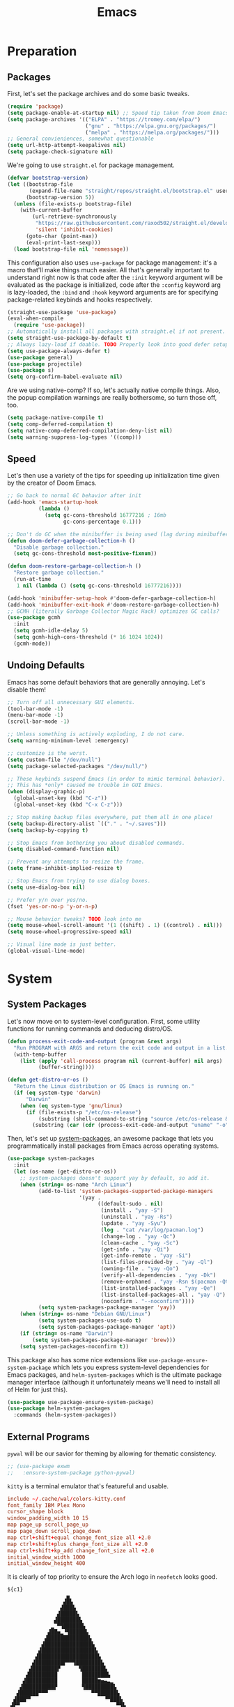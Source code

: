 
#+TITLE: Emacs
#+HTML_HEAD: <link rel="stylesheet" href="https://quantumish.github.io/admonition.css">
#+HTML_HEAD: <link rel="stylesheet" href="https://quantumish.github.io/org.css">
#+HTML_HEAD: <link rel="stylesheet" href="https://quantumish.github.io/org-htmlize.css">

* Preparation
** Packages
First, let's set the package archives and do some basic tweaks.
#+begin_src emacs-lisp :tangle "yes"
  (require 'package)
  (setq package-enable-at-startup nil) ;; Speed tip taken from Doom Emacs
  (setq package-archives '(("ELPA" . "https://tromey.com/elpa/")
                           ("gnu" . "https://elpa.gnu.org/packages/")
                           ("melpa" . "https://melpa.org/packages/")))
  ;; General convieniences, somewhat questionable
  (setq url-http-attempt-keepalives nil)
  (setq package-check-signature nil)
#+end_src

We're going to use ~straight.el~ for package management.

#+begin_src emacs-lisp :tangle "yes"
  (defvar bootstrap-version)
  (let ((bootstrap-file
         (expand-file-name "straight/repos/straight.el/bootstrap.el" user-emacs-directory))
        (bootstrap-version 5))
    (unless (file-exists-p bootstrap-file)
      (with-current-buffer
          (url-retrieve-synchronously
           "https://raw.githubusercontent.com/raxod502/straight.el/develop/install.el"
           'silent 'inhibit-cookies)
        (goto-char (point-max))
        (eval-print-last-sexp)))
    (load bootstrap-file nil 'nomessage))
#+end_src

This configuration also uses ~use-package~ for package management: it's a macro that'll make things much easier. All that's generally important to understand right now is that code after the ~:init~ keyword argument will be evaluated as the package is initialized, code after the ~:config~ keyword arg is lazy-loaded, the ~:bind~ and ~:hook~ keyword arguments are for specifying package-related keybinds and hooks respectively.

#+begin_src emacs-lisp :tangle "yes"
  (straight-use-package 'use-package)
  (eval-when-compile
    (require 'use-package))
  ;; Automatically install all packages with straight.el if not present.
  (setq straight-use-package-by-default t)
  ;; Always lazy-load if doable. TODO Properly look into good defer setup
  (setq use-package-always-defer t)
  (use-package general)
  (use-package projectile)
  (use-package s)
  (setq org-confirm-babel-evaluate nil)
#+end_src

Are we using native-comp? If so, let's actually native compile things. Also, the popup compilation warnings are really bothersome, so turn those off, too.
#+begin_src emacs-lisp :tangle (if (string-match-p (regexp-quote "NATIVE_COMP") system-configuration-features) "yes" "no")
  (setq package-native-compile t)
  (setq comp-deferred-compilation t)
  (setq native-comp-deferred-compilation-deny-list nil)
  (setq warning-suppress-log-types '((comp)))
#+end_src

** Speed
Let's then use a variety of the tips for speeding up initialization time given by the creator of Doom Emacs.
#+begin_src emacs-lisp :tangle "yes"
    ;; Go back to normal GC behavior after init
    (add-hook 'emacs-startup-hook
              (lambda ()
                (setq gc-cons-threshold 16777216 ; 16mb
                      gc-cons-percentage 0.1)))

    ;; Don't do GC when the minibuffer is being used (lag during minibuffer usage is frustrating)
    (defun doom-defer-garbage-collection-h ()
      "Disable garbage collection."
      (setq gc-cons-threshold most-positive-fixnum))

    (defun doom-restore-garbage-collection-h ()
      "Restore garbage collection."
      (run-at-time
       1 nil (lambda () (setq gc-cons-threshold 16777216))))

    (add-hook 'minibuffer-setup-hook #'doom-defer-garbage-collection-h)
    (add-hook 'minibuffer-exit-hook #'doom-restore-garbage-collection-h)
    ;; GCMH (literally Garbage Collector Magic Hack) optimizes GC calls?
    (use-package gcmh
      :init
      (setq gcmh-idle-delay 5)
      (setq gcmh-high-cons-threshold (* 16 1024 1024))
      (gcmh-mode))
#+end_src

** Undoing Defaults
Emacs has some default behaviors that are generally annoying. Let's disable them!

#+begin_src emacs-lisp :tangle "yes"
  ;; Turn off all unnecessary GUI elements.
  (tool-bar-mode -1)
  (menu-bar-mode -1)
  (scroll-bar-mode -1)

  ;; Unless something is actively exploding, I do not care.
  (setq warning-minimum-level :emergency)

  ;; customize is the worst.
  (setq custom-file "/dev/null")
  (setq package-selected-packages "/dev/null/")

  ;; These keybinds suspend Emacs (in order to mimic terminal behavior).
  ;; This has *only* caused me trouble in GUI Emacs.
  (when (display-graphic-p)
    (global-unset-key (kbd "C-z"))
    (global-unset-key (kbd "C-x C-z")))

  ;; Stop making backup files everywhere, put them all in one place!
  (setq backup-directory-alist `(("." . "~/.saves")))
  (setq backup-by-copying t)

  ;; Stop Emacs from bothering you about disabled commands.
  (setq disabled-command-function nil)

  ;; Prevent any attempts to resize the frame.
  (setq frame-inhibit-implied-resize t)

  ;; Stop Emacs from trying to use dialog boxes.
  (setq use-dialog-box nil)

  ;; Prefer y/n over yes/no.
  (fset 'yes-or-no-p 'y-or-n-p)

  ;; Mouse behavior tweaks? TODO look into me
  (setq mouse-wheel-scroll-amount '(1 ((shift) . 1) ((control) . nil)))
  (setq mouse-wheel-progressive-speed nil)

  ;; Visual line mode is just better.
  (global-visual-line-mode)
#+end_src

* System
** System Packages
Let's now move on to system-level configuration. First, some utility functions for running commands and deducing distro/OS.

#+begin_src emacs-lisp :tangle "yes"
  (defun process-exit-code-and-output (program &rest args)
    "Run PROGRAM with ARGS and return the exit code and output in a list."
    (with-temp-buffer
      (list (apply 'call-process program nil (current-buffer) nil args)
            (buffer-string))))

  (defun get-distro-or-os ()
    "Return the Linux distribution or OS Emacs is running on."
    (if (eq system-type 'darwin)
        "Darwin"
      (when (eq system-type 'gnu/linux)
        (if (file-exists-p "/etc/os-release")
            (substring (shell-command-to-string "source /etc/os-release && echo $NAME") 0 -1)
          (substring (car (cdr (process-exit-code-and-output "uname" "-o"))) 0 -1)))))
#+end_src

Then, let's set up [[https://gitlab.com/jabranham/system-packages][system-packages]], an awesome package that lets you programmatically install packages from Emacs across operating systems.

#+begin_src emacs-lisp :tangle "yes"
  (use-package system-packages
    :init
    (let (os-name (get-distro-or-os))
      ;; system-packages doesn't support yay by default, so add it.
      (when (string= os-name "Arch Linux")
            (add-to-list 'system-packages-supported-package-managers
                         '(yay .
                               ((default-sudo . nil)
                                (install . "yay -S")
                                (uninstall . "yay -Rs")
                                (update . "yay -Syu")
                                (log . "cat /var/log/pacman.log")
                                (change-log . "yay -Qc")
                                (clean-cache . "yay -Sc")
                                (get-info . "yay -Qi")
                                (get-info-remote . "yay -Si")
                                (list-files-provided-by . "yay -Ql")
                                (owning-file . "yay -Qo")
                                (verify-all-dependencies . "yay -Dk")
                                (remove-orphaned . "yay -Rsn $(pacman -Qtdq)")
                                (list-installed-packages . "yay -Qe")
                                (list-installed-packages-all . "yay -Q")
                                (noconfirm . "--noconfirm"))))
            (setq system-packages-package-manager 'yay))
      (when (string= os-name "Debian GNU/Linux")
            (setq system-packages-use-sudo t)
            (setq system-packages-package-manager 'apt))
      (if (string= os-name "Darwin")
          (setq system-packages-package-manager 'brew)))
      (setq system-packages-noconfirm t))
#+end_src

This package also has some nice extensions like ~use-package-ensure-system-package~ which lets you express system-level dependencies for Emacs packages, and ~helm-system-packages~ which is the ultimate package manager interface (although it unfortunately means we'll need to install all of Helm for just this).

#+begin_src emacs-lisp :tangle "yes"
  (use-package use-package-ensure-system-package)
  (use-package helm-system-packages
    :commands (helm-system-packages))
#+end_src

** External Programs
~pywal~ will be our savior for theming by allowing for thematic consistency.
#+begin_src emacs-lisp :tangle "yes"
  ;; (use-package exwm
  ;;   :ensure-system-package python-pywal)
#+end_src

~kitty~ is a terminal emulator that's featureful and usable.
#+begin_src conf :tangle (config-tangle "~/.config/kitty/kitty.conf")
  include ~/.cache/wal/colors-kitty.conf
  font_family IBM Plex Mono
  cursor_shape block
  window_padding_width 10 15
  map page_up scroll_page_up
  map page_down scroll_page_down
  map ctrl+shift+equal change_font_size all +2.0
  map ctrl+shift+plus change_font_size all +2.0
  map ctrl+shift+kp_add change_font_size all +2.0
  initial_window_width 1000
  initial_window_height 400
#+end_src

It is clearly of top priority to ensure the Arch logo in ~neofetch~ looks good.
#+begin_src text :tangle (config-tangle "~/.config/neofetch/arch.ascii" 'gnu/linux)
${c1}
                   ▄
                  ▟█▙
                 ▟███▙
                ▟█████▙
               ▟███████▙
              ▂▔▀▜██████▙
             ▟██▅▂▝▜█████▙
            ▟█████████████▙
           ▟███████████████▙
          ▟█████████████████▙
         ▟███████████████████▙
        ▟█████████▛▀▀▜████████▙
       ▟████████▛      ▜███████▙
      ▟█████████        ████████▙
     ▟██████████        █████▆▅▄▃▂
    ▟██████████▛        ▜█████████▙
   ▟██████▀▀▀              ▀▀██████▙
  ▟███▀▘                       ▝▀███▙
 ▟▛▀                               ▀▜▙

#+end_src

Firefox could be prettier.
#+begin_src emacs-lisp :tangle "yes"
  ;; (use-package exwm
  ;;   :ensure-system-package (firefox python-pywalfox))
#+end_src
#+begin_src css
  #TabsToolbar {visibility: collapse;}
  #statuspanel[type="overLink"] #statuspanel-label {
      display:none!important;
  }
#+end_src

** Desktop
It's time to load EXWM, the Emacs X Window Manager.

#+begin_src emacs-lisp :tangle (config-tangle nil 'gnu/linux)
  (use-package exwm
	:init
	(setq exwm-workspace-number 3)
	(setq exwm-input-global-keys
		  `(([?\s-r] . exwm-reset)
			([?\s-w] . exwm-workspace-switch)
			([?\s-&] . (lambda (command)
						 (interactive (list (read-shell-command "$ ")))
						 (start-process-shell-command command nil command)))))
	;; Set default simulation keys
	(setq exwm-input-simulation-keys
		  '(([?\C-b] . [left])
			([?\C-f] . [right])
			([?\C-p] . [up])
			([?\C-n] . [down])
			([?\C-a] . [home])
			([?\C-e] . [end])
			([?\M-v] . [prior])
			([?\C-v] . [next])
			([?\C-d] . [delete])            
			([?\C-k] . [S-end delete])))
	;; Allow windows to be moved across screens and interacted with normally.

	(setq exwm-layout-show-all-buffers t)
	(setq exwm-workspace-show-all-buffers t)
	(exwm-enable))
#+end_src

Setting up multi-monitor support is a bit of a hack in my configuration since my input devices tend to mysteriously swap around. You'll notice I'm using ~use-package~ for the same package twice in a row here, but fear not, it merely executes them sequentially and it means I can intersperse long-winded package configuration with text without fear of accidentally breaking something one day.

#+begin_src emacs-lisp :tangle (config-tangle nil 'gnu/linux)
  (use-package exwm
    :init
    (defvar left-screen "DP-5")
    (defvar middle-screen "HDMI-0")
    (defvar right-screen "DP-1")
    (require 'exwm-randr)
    (setq exwm-randr-workspace-output-plist `(0 ,middle-screen 1 ,left-screen 2 ,right-screen))
    (exwm-randr-enable)) 

  ;; (use-package ivy
  ;;   :config
  ;;   (call-process-shell-command (concat "xrandr --output" left-screen " --left-of " middle-screen) 0)
  ;;   (call-process-shell-command (concat "xrandr --output" left-screen " --left-of " middle-screen) 0)
  ;;   (call-process-shell-command (concat "xrandr --output" right-screen " --right-of " middle-screen) 0)
    (call-process-shell-command "feh --bg-fill ~/.config/wallpapers/firewatch-galaxy.jpg" nil 0)
  ;;   (start-process-shell-command "polybar-update" nil
  ;; 			       (concat "sed s/<MONITOR>/"
  ;; 				       middle-screen
  ;; 				       "/g -i ~/.config/polybar/config.ini.bak > ~/.config/polybar/config.ini"))
  ;;   (call-process-shell-command "bash ~/.config/polybar/launch.sh --docky" nil 0))

    (use-package exwm-outer-gaps
      :straight (exmw-outer-gaps :type git :host github :repo "lucasgruss/exwm-outer-gaps")
      :hook (exwm-init
 . (lambda () (exwm-outer-gaps-mode))))	      	      
#+end_src

#+RESULTS:
| (lambda nil (exwm-outer-gaps-mode)) | exwm-randr--init |

Next, if we're on Linux, let's do everything we need to do at startup.

~xmodmap~ lets you modify the keys, so let's make things a lot nicer for Emacs.
#+begin_src text :tangle (config-tangle "~/.config/X/Xmodmap" 'gnu/linux)
  clear      lock
  clear   control
  clear      mod1
  clear      mod2
  clear      mod3
  clear      mod4
  clear      mod5
  keycode      37 = Hyper_L
  keycode      66 = Control_L
  keycode       9 = Escape
  keycode  0xffca = Escape
  add     control = Control_L Control_R
  add        mod1 = Alt_L Alt_R Meta_L
  add        mod2 = Num_Lock
  add        mod3 = Hyper_L
  add        mod4 = Super_L Super_R
  add        mod5 = Mode_switch ISO_Level3_Shift
#+end_src

~xbindkeys~ allows for customizing system-wide keybinds which can be useful when you're in a pickle. Most of this is legacy config from back before I started using EXWM.
#+begin_src sh :tangle (config-tangle "~/.xbindkeysrc" 'gnu/linux)
  # -*- shell-script -*-
  # TODO Phase me out!

  # Increase volume
  "pamixer -i 5"
  XF86AudioRaiseVolume

  # Decrease volume
  "pamixer -d 5"
  XF86AudioLowerVolume

  "pamixer -t"
  XF86AudioMute

  "bash ~/.config/rofi/applets/menu/screenshot.sh"
  Print

  "bash ~/.config/rofi/applets/menu/powermenu.sh"
  Pause

  "bash ~/.config/rofi/applets/menu/apps.sh"
  Scroll_Lock

  "bash ~/.config/rofi/launchers/type-4/launcher.sh"
  alt + p

  "betterlockscreen -l blur"
  alt + shift + l

  "bash ~/.config/rofi/launchers/ribbon/launcher.sh"
  alt + shift + p

  "sh ~/.config/focus.sh"
  alt + shift + f

  "python ~/.config/modeset.py 'normal'"
  m:0x20 + c:37 + F1

  "rofi -show calc -modi calc -no-show-match -no-sort"
  XF86Calculator
#+end_src

~xcape~ allows for "dual-function" keys that can act as one key when held down, and another when tapped. It's niche but useful. We'll remap tapping left-shift and right-shift to left and right parentheses respectively, as well as remap tapping caps-lock to escape.
#+begin_src sh :tangle (config-tangle "~/.config/X/xcape.sh" 'gnu/linux)
xcape -e "Control_L=Escape"
xcape -e "Shift_R=parenright"
xcape -e "Shift_L=parenleft"
#+end_src

~dunst~ is a great notification server.
#+begin_src conf :tangle (config-tangle "~/.config/dunst/dunstrc" 'gnu/linux)
  [global]
  monitor = 0
  follow = keyboard
  geometry = "320x20-36+36"
  indicate_hidden = yes
  shrink = yes
  transparency = 0
  notification_height = 0
  separator_height = 0
  padding = 8
  horizontal_padding = 8
  frame_width = 2
  frame_color = "#000000"
  separator_color = frame
  sort = yes
  idle_threshold = 120
  font = IBM Plex Mono 10
  line_height = 0
  markup = full
  format = "<b>%s</b>\n<i>%b</i>"
  alignment = left
  show_age_threshold = 60
  word_wrap = yes
  ellipsize = middle
  ignore_newline = no
  stack_duplicates = true
  hide_duplicate_count = false
  show_indicators = false
  icon_position = left
  max_icon_size = 32
  icon_path = /usr/share/icons/candy-icons/apps/scalable:/usr/share/icons/candy-icons/devices/scalable/
  sticky_history = yes
  history_length = 20
  dmenu = /usr/bin/dmenu -p dunst:
  browser = /usr/bin/firefox -new-tab
  always_run_script = true
  title = Dunst
  class = Dunst
  startup_notification = false
  verbosity = mesg
  corner_radius = 0
  force_xinerama = false
  mouse_left_click = close_current
  mouse_middle_click = do_action
  mouse_right_click = close_all

  [experimental]
  per_monitor_dpi = false

  [shortcuts]
  close = ctrl+space
  close_all = ctrl+shift+space
  history = ctrl+grave
  context = ctrl+shift+grave

  [urgency_low]
  foreground = "#ffd5cd"
  background = "#121212"
  frame_color = "#a2c5de"
  timeout = 10
  icon = ~/.config/dunst/images/notification.png

  [urgency_normal]
  background = "#121212"
  foreground = "#ffd5cd"
  frame_color = "#a2c5de"
  timeout = 10
  icon = ~/.config/dunst/images/notification.png

  [urgency_critical]
  background = "#121212"
  foreground = "#ffd5cd"
  frame_color = "#a2c5de"
  timeout = 0
  icon = ~/.config/dunst/images/alert.png
#+end_src

Let's define a quick script to reload it based on pywal, too.
#+begin_src sh :tangle (config-tangle "~/.config/dunst/reload_dunst.sh" 'gnu/linux)
  . "${HOME}/.cache/wal/colors.sh"

  pkill dunst
  dunst \
        -frame_width 2 \
            -lb "${color0}" \
            -nb "${color0}" \
            -cb "${color0}" \
            -lf "${color7}" \
            -bf "${color7}" \
            -cf "${color7}" \
            -nf "${color7}" \
        -frame_color "${color2}" &
#+end_src

~picom~ is a nice compositor, and will allow us to have effects like rounded corners and transparency if we want them. Dual kawase blur looks very nice, so let's use it.
#+begin_src conf :tangle (config-tangle "~/.config/picom.conf" 'gnu/linux)
backend = "glx";
blur: {
      method = "dual_kawase";
      strength = 10;
      background = false;
      background-frame = false;
      background-fixed = false;
}
#+end_src

Finally, we actually run the startup.
#+begin_src emacs-lisp :tangle (config-tangle nil 'gnu/linux)
  (use-package exwm
    ; :ensure-system-package (xbindkeys xcape dunst flameshot unclutter polybar feh picom)
    :init
    ;; Rebind keys
    (call-process-shell-command "xmodmap ~/.config/X/Xmodmap" nil 0)
    (call-process-shell-command "xbindkeys" nil 0)
    (call-process-shell-command "sh ~/.config/X/xcape.sh" nil 0)
    ;; Notifications w/ dunst
    (call-process-shell-command "dunst &" nil 0)
    (call-process-shell-command "sh ~/.config/dunst/reload_dunst.sh" nil 0)
    ;; Make mouse vanish when not used
    (call-process-shell-command "unclutter &" nil 0)
    ;; The best screenshot utility!
    (call-process-shell-command "flameshot &" nil 0)
    ;; Compositor
    (call-process-shell-command "picom &" nil 0))
#+end_src

Let's make moving across monitors and workspaces a little easier.
#+begin_src emacs-lisp :tangle (config-tangle nil 'gnu/linux)
  (defun exwm-workspace-next ()
    (interactive)
    (if (< exwm-workspace-current-index (- exwm-workspace-number 1))
        (exwm-workspace-switch (+ exwm-workspace-current-index 1))))

  (defun exwm-workspace-prev ()
    (interactive)
    (if (> exwm-workspace-current-index 0)
        (exwm-workspace-switch (- exwm-workspace-current-index 1))))

  (general-define-key
   "M-h" 'exwm-workspace-next
   "M-l" 'exwm-workspace-prev)

  ;; Make mouse follow focus
  (use-package exwm-mff
    :init (exwm-mff-mode))

  (use-package exwmsw
    :straight (exwmsw :type git :host github :repo "Lemonbreezes/exwmsw"
                      :fork (:host github :repo "richardfeynmanrocks/exwmsw"))
    :init
    (setq exwmsw-active-workspace-plist `(,middle-screen 0 ,right-screen 0 ,left-screen 0))
    (setq exwmsw-the-right-screen right-screen)
    (setq exwmsw-the-center-screen middle-screen)
    (setq exwmsw-the-left-screen left-screen)
    :general
    (override-global-map
              "C-M-j" #'exwmsw-cycle-screens
              "C-M-k" #'exwmsw-cycle-screens-backward)
    (exwm-mode-map ;; HACK
      "C-M-j" #'exwmsw-cycle-screens
      "C-M-k" #'exwmsw-cycle-screens-backward))
 
 #+end_src

Then, make it so EXWM buffer names contain part of the the window title based off [[https://www.reddit.com/r/emacs/comments/mb8u1m/weekly_tipstricketc_thread/gs55kqw?utm_source=share&utm_medium=web2x&context=3][this great tip]] from [[https://www.reddit.com/r/emacs][r/emacs]].
#+begin_src emacs-lisp :tangle "yes"
  (use-package exwm
    :init

    (defun b3n-exwm-set-buffer-name ()
      (if (and exwm-title (string-match "\\`http[^ ]+" exwm-title))
          (let ((url (match-string 0 exwm-title)))
            (setq-local buffer-file-name url)
            (setq-local exwm-title (replace-regexp-in-string
                                    (concat (regexp-quote url) " - ")
                                    ""
                                    exwm-title))))
      (setq-local exwm-title
                  (concat
                   exwm-class-name
                   "<"
                   (if (<= (length exwm-title) 50)
                       exwm-title
                     (concat (substring exwm-title 0 50) "…"))
                   ">"))

      (exwm-workspace-rename-buffer exwm-title))

    (add-hook 'exwm-update-class-hook 'b3n-exwm-set-buffer-name)
    (add-hook 'exwm-update-title-hook 'b3n-exwm-set-buffer-name))
#+end_src

* Interface
** Theming
  #+begin_src emacs-lisp :tangle "yes"
	;; TODO: Set up treemacs.

	(set-face-attribute 'default nil :family "ProggyVector")
	(set-face-attribute 'font-lock-comment-face nil :italic t)

	(use-package hide-mode-line)

	(use-package doom-themes
	  :init
	  ;; Global settings (defaults)
	  (setq doom-themes-enable-bold t    ; if nil, bold is universally disabled
			doom-themes-enable-italic t) ; if nil, italics is universally disabled

	  (doom-themes-visual-bell-config)

	  ;(setq doom-themes-treemacs-theme "doom-colors") ; use the colorful treemacs theme
	  ;(doom-themes-treemacs-config)
	  (doom-themes-org-config))

	(use-package ewal)
	(use-package ewal-doom-themes
	  :init
	  (load-theme 'ewal-doom-one t))

	(use-package doom-modeline
	  :init
	  (setq doom-modeline-height 40)
	  (setq doom-modeline-buffer-encoding nil)
	  (doom-modeline-mode))

	;; TODO: Contextual solairex
	(use-package solaire-mode
	  :hook
	  (prog-mode . solaire-mode))

	(fringe-mode 0)

	(use-package centaur-tabs
	  :init
	  (setq centaur-tabs-height 16)
	  (setq centaur-tabs-style "bar")
	  (setq centaur-tabs-set-icons t)
	  (setq centaur-tabs-icon-scale-factor 0.7)
	  (setq centaur-tabs-set-bar 'left)
	  (setq x-underline-at-descent-line t)
	  (defun contextual-tabs ()
			(interactive)
			(if (and (centaur-tabs-mode-on-p) (eq (derived-mode-p 'prog-mode) nil))
					(centaur-tabs-local-mode)))
	  (defun centaur-tabs-hide-tab (x)
			(let ((name (format "%s" x)))
			  (or
			   (window-dedicated-p (selected-window))
			   (string-match-p (regexp-quote "<") name)
			   (string-prefix-p "*lsp" name)
			   (string-prefix-p "*Compile-Log*" name)
			   (string-prefix-p "*company" name)
			   (string-prefix-p "*compilation" name)
			   (string-prefix-p "*Help" name)
			   (string-prefix-p "*straight" name)
			   (string-prefix-p "*Flycheck" name)
			   (string-prefix-p "*tramp" name)
			   (string-prefix-p "*help" name)
			   (and (string-prefix-p "magit" name)
							(not (file-name-extension name)))
			   )))
	  (defun centaur-tabs-hide-tab-cached (x) (centaur-tabs-hide-tab x))
	  (centaur-tabs-mode)
	  :hook
	  (after-change-major-mode . contextual-tabs)
	  :bind
	  ("H-l" . 'centaur-tabs-forward-tab)
	  ("H-h" . 'centaur-tabs-backward-tab))

	(use-package treemacs
	  :after doom-themes
	  :init
	  (doom-themes-treemacs-config)
	  (setq doom-themes-treemacs-theme "doom-colors")
	  (setq treemacs-width 30)
	  (treemacs-project-follow-mode)
	  :bind
	  ("C-c t" . treemacs)
	  :hook
	  (treemacs-mode .
					 (lambda ()
							 (setq header-line-format " ")
							 (face-remap-add-relative 'header-line '(:height 20 :background "#0e121a"))
							 )
					 ))

	(use-package treemacs-projectile)

	(use-package treemacs-all-the-icons
	  :after treemacs
	  :init
	  (treemacs-load-theme "all-the-icons"))

	(use-package olivetti
	  :config
	  (setq-default olivetti-body-width 180)
	  :hook ((prog-mode . olivetti-mode)
			 (prog-mode .
						(lambda ()
						  (setq header-line-format " ")
						  (face-remap-add-relative 'header-line '(:height 100 :background "#0b0f16"))
						  ))
			 ))
  #+end_src
*** Translucent
Transparency can look nice - sometimes. Polybar clashes with transparency, so disable it while we're using it.
#+begin_src emacs-lisp :tangle "yes"
  ;; FIXME hacky and broken
  (define-minor-mode translucent-mode
    "Make the current frame slightly transparent and don't use polybar."
    nil
    :global t
    (if translucent-mode
        (set-frame-parameter (selected-frame) 'alpha '(100))
      (set-frame-parameter (selected-frame) 'alpha '(90))))
#+end_src

** Dashboard
#+begin_src emacs-lisp :tangle "yes"

  (use-package dashboard
    :straight (emacs-dashboard :type git :host github :repo "emacs-dashboard/emacs-dashboard"
                      :fork (:host github :repo "richardfeynmanrocks/emacs-dashboard"))
    :init
    (setq dashboard-center-content t)
    (setq dashboard-set-heading-icons t)
    (setq dashboard-projects-backend 'projectile)
    (setq dashboard-footer-messages '("The One True Editor!"
                                      "Protocol 3: Protect the Pilot"
                                      "All systems nominal."
                                      "Democracy... is non negotiable."
                                      "It's my way or... hell, it's my way!"
                                      "Make life rue the day it though it could give Richard Stallman lemons!"
                                      "Vi-Vi-Vi, the editor of the beast."
                                      "Happy hacking!"
                                      "While any text editor can save your files, only Emacs can save your soul."
                                      "There's an Emacs package for that."
                                      "Rip and tear, until it is done!"
                                      "It's time to kick ass and chew bubblegum... and I'm all outta gum."
                                      "Eight Megabytes And Constantly Swapping"
                                      "Escape Meta Alt Control Super"
                                      "M-x butterfly"
                                      "The thermonuclear word processor."
                                      "The best OS!"
                                      ""))
    (setq dashboard-items '((recents  . 3)
                            (projects . 3)
                            (agenda . 5)))

    (setq dashboard-startup-banner "~/.config/wallpapers/firewatch-galaxy.png")
    (setq dashboard-image-banner-max-height 250)
    (setq dashboard-image-banner-max-width 500)


    (setq dashboard-set-init-info nil)
    (setq dashboard-set-navigator t)
    ;; Format: "(icon title help action face prefix suffix)"
    (setq dashboard-navigator-buttons
          `(;; line1
            ((,(all-the-icons-faicon "github" :height 1 :v-adjust 0.0)
              "Github"
              "Browse repo"
              (lambda (&rest _) (browse-url "https://github.com/quantumish/.emacs.d")))
             (,(all-the-icons-faicon "reddit-alien" :height 1 :v-adjust 0.0)
              "r/emacs"
              "Waste time"
              (lambda (&rest _) (browse-url "https://reddit.com/r/emacs"))))))
    (setq dashboard-page-separator "\n\n")
    (dashboard-setup-startup-hook)
    :hook
    (dashboard-mode . hide-mode-line-mode)
    (dashboard-mode . turn-off-solaire-mode))
#+end_src

** Minibuffer Completion
Next, let's improve interactions with Emacs: things like finding files, running commands, switching buffers, etc... by using ~ivy~, a light(ish) minibuffer completion system. Ivy is one of the more popular packages for this, meaning that there's quite a bit of integration with other packages. Notably, ~counsel~ extends its functionality and ~swiper~ provides a nicer interface to interactive search.

On top of this, ~prescient~ allows for completions to be even more useful by basing them off of history and sorting them better. Finally, we can add some icons and extra text to make it all prettier.

#+begin_src emacs-lisp :tangle (if (eq quanta-completion 'vertico) "yes" "no")
  (org-babel-tangle-file "~/.emacs.d/completion.org")
  (org-babel-load-file "~/.emacs.d/completion.org")
#+end_src

#+begin_src emacs-lisp :tangle (if (eq quanta-completion 'ivy) "yes" "no")
  (use-package prescient
	:init (setq prescient-persist-mode t))

  (use-package ivy
	:init
	(use-package counsel :config (counsel-mode 1))  
	(use-package swiper :defer t)
	(ivy-mode 1)
	(setq counsel-search-engine 'google)
	:bind
	(("C-s"     . swiper-isearch)
	 ("M-x"     . counsel-M-x)
	 ("C-x C-f" . counsel-find-file)
	 ("C-x C-l" . counsel-load-theme)
	 ("C-h C-f" . counsel-faces)
	 ("M-s g"   . counsel-search)
	 ("M-g o"   . counsel-outline)
	 ("M-g h"   . counsel-org-goto-all)
	 ("M-g i"   . counsel-imenu)
	 ("M-g a"   . counsel-linux-app)))

  (use-package counsel-projectile
	:bind
	(("M-g p"   . counsel-projectile-switch-project))) 

  (use-package ivy-rich
	:after ivy
	:init (ivy-rich-mode))

  (use-package all-the-icons)

  (use-package all-the-icons-ivy-rich
	:after ivy-rich counsel
	:init (all-the-icons-ivy-rich-mode))

  (use-package ivy-prescient
	:after ivy prescient
	:init (ivy-prescient-mode))

  (use-package marginalia
	:config (marginalia-mode))
#+end_src

#+RESULTS:
: t

** Help
In order to make some parts of exploring Emacs slightly nicer, let's install ~helpful~ which overhauls the Help interface, and ~which-key~ which helps you discover keybinds.

#+begin_src emacs-lisp :tangle "yes"
  (use-package helpful
    :init
    ;; Advise describe-style functions so that Helpful appears no matter what
    (advice-add 'describe-function :override #'helpful-function)
    (advice-add 'describe-variable :override #'helpful-variable)
    (advice-add 'describe-command :override #'helpful-callable)
    (advice-add 'describe-key :override #'helpful-key)
    (advice-add 'describe-symbol :override #'helpful-symbol)
    :config
    ;; Baseline keybindings, not very opinionated
    (global-set-key (kbd "C-h f") #'counsel-describe-function)
    (global-set-key (kbd "C-h v") #'counsel-describe-variable)
    (global-set-key (kbd "C-h k") #'helpful-key)
    (global-set-key (kbd "C-c C-d") #'helpful-at-point)
    (global-set-key (kbd "C-h F") #'helpful-function)
    (global-set-key (kbd "C-h C") #'helpful-command)

    ;; Counsel integration
    (setq counsel-describe-function-function #'helpful-callable)
    (setq counsel-describe-variable-function #'helpful-variable))

  (use-package which-key
    :init (which-key-mode))
#+end_src

* Movement
  #+begin_src emacs-lisp :tangle "yes"
    (use-package zygospore)

    (defun opposite-other-window ()
      "Cycle buffers in the opposite direction."
      (interactive)
      (other-window -1))

    (defun opposite-other-frame ()
      "Cycle frames in the opposite direction."
      (interactive)
      (other-frame -1))

    (general-define-key
     :keymaps '(exwm-mode-map override-global-map)
     "M-k" 'other-window
     "M-j" 'opposite-other-window
     "C-M-j" 'opposite-other-frame
     "C-M-k" 'other-frame
     "M-m" 'zygospore-toggle-delete-other-windows)

    (use-package drag-stuff
      :init
      (general-def
        "M-<up>" 'drag-stuff-up
        "M-<down>" 'drag-stuff-down))
  #+end_src

** Hydra
#+begin_src emacs-lisp :tangle "yes"
(use-package hydra
  :init
  (global-unset-key (kbd "C-x h"))
  (general-def
    "C-x h l" 'hydra-launcher/body
    "C-x h a" 'hydra-org-agenda/body
    "C-x h f" 'hydra-go-to-file/body))

(use-package pretty-hydra)
(use-package s)
(use-package major-mode-hydra
  :after hydra
  :preface
  (defun with-alltheicon (icon str &optional height v-adjust face)
    "Display an icon from all-the-icon."
    (s-concat (all-the-icons-alltheicon icon :v-adjust (or v-adjust 0) :height (or height 1) :face face) " " str))

  (defun with-faicon (icon str &optional height v-adjust face)
    "Display an icon from Font Awesome icon."
    (s-concat (all-the-icons-faicon icon ':v-adjust (or v-adjust 0) :height (or height 1) :face face) " " str))

  (defun with-fileicon (icon str &optional height v-adjust face)
    "Display an icon from the Atom File Icons package."
    (s-concat (all-the-icons-fileicon icon :v-adjust (or v-adjust 0) :height (or height 1) :face face) " " str))

  (defun with-octicon (icon str &optional height v-adjust face)
    "Display an icon from the GitHub Octicons."
    (s-concat (all-the-icons-octicon icon :v-adjust (or v-adjust 0) :height (or height 1) :face face) " " str)))

(pretty-hydra-define hydra-flycheck
  (:hint nil :color teal :quit-key "q" :title (with-faicon "plane" "Flycheck" 1 -0.05))
  ("Checker"
   (("?" flycheck-describe-checker "describe")
    ("d" flycheck-disable-checker "disable")
    ("m" flycheck-mode "mode")
    ("s" flycheck-select-checker "select"))
   "Errors"
   (("<" flycheck-previous-error "previous" :color pink)
    (">" flycheck-next-error "next" :color pink)
    ("f" flycheck-buffer "check")
    ("l" flycheck-list-errors "list"))
   "Other"
   (("M" flycheck-manual "manual")
    ("v" flycheck-verify-setup "verify setup"))))

(pretty-hydra-define hydra-go-to-file
  (:hint nil :color teal :quit-key "q" :title (with-faicon "arrow-right" "Go To" 1 -0.05))
  ("Org"
   (("oi" (find-file "~/sync/org/inbox.org") "inbox")
    ("oc" (find-file "~/sync/org/completed.org") "completed")
    ("op" (find-file "~/sync/ideas.org") "ideas"))
   "Config"
   (("cc" (find-file "~/.emacs.d/config.org") "config.org")
    ("ci" (find-file "~/.emacs.d/init.el") "init.el" ))
   "Notes"
   (("ni" (find-file "~/sync/notes/index.org") "Main Index"))
   ))


(pretty-hydra-define hydra-org-agenda
  (:hint nil :color teal :quit-key "q" :title (with-faicon "list-ol" "Agenda" 1 -0.05))
  ("Standard"
   (("w" (org-agenda)))))


(pretty-hydra-define hydra-launcher
  (:hint nil :color teal :quit-key "q" :title (with-faicon "rocket" "Launch" 1 -0.05))
  ("Shell-likes"
   (("v" vterm "Vterm")
    ("e" eshell "Eshell")
    ("l" ielm "IELM")
    ("k" (call-process-shell-command "open -a Kitty" nil 0) "Kitty"))
   "Messaging"
   (("i" erc "ERC")
    ("d" (call-process-shell-command "open -a Discord" nil 0) "Discord")
    ("t" (call-process-shell-command "open -a Telegram" nil 0) "Telegram"))
   "Misc"
   (("f" (call-process-shell-command "open -a Firefox" nil 0) "Firefox")
    ("s" (call-process-shell-command "open -a Spotify" nil 0) "Spotify")
    ("m" (call-process-shell-command "open -a Spark" nil 0) "Spark"))
   ))
#+end_src

#+RESULTS:
: hydra-launcher/body

** Perspectives
* TODO Org
First, let's set up the basics.
#+begin_src emacs-lisp :tangle "yes"
  ;; (use-package org
  ;;   :init
  ;;   (setq org-todo-keywords '((sequence "TODO(t)" "WAIT(w)" "|" "DONE(d)" "NOPE(n)")))
  ;;   (setq org-modules (append org-modules '(org-habit org-id)))  )
#+end_src

** Aesthetics
Let's add aesthetics for normal prose-style Org usage.
#+begin_src emacs-lisp :tangle "yes"
  ;; (use-package org
  ;;   :config
  ;;   (setq org-fontify-quote-and-verse-blocks t)
  ;;   (setq org-fontify-emphasized-text t)
  ;;   (setq org-hide-emphasis-markers t)
  ;;   (setq org-ellipsis " ")
  ;;   (setq org-hide-leading-stars t)
  ;;   (set-face-attribute 'org-document-title nil
  ;;                       :height 2.0
  ;;                       :weight 'bold)
  ;;   :hook (org-mode . org-indent-mode))
#+end_src

There are a variety of useful packages that make Org look nicer:
#+begin_src emacs-lisp :tangle "yes"
  (setq org-latex-create-formula-image-program 'dvisvgm)
  ;; Smart mixing of variable pitch and monospace
  ;; This is preferred over `mixed-pitch` because of small details
  (use-package org-variable-pitch
    :init (org-variable-pitch-setup))

  ;; Better headline icons
  (use-package org-superstar
    :config
    (setq org-superstar-headline-bullets-list '("◉" "○" "◈" "◎"))
    :hook (org-mode . org-superstar-mode))

  ;; Auto-toggle emphasis
  (use-package org-appear
    :straight (:host github :repo "awth13/org-appear")
    :hook (org-mode . org-appear-mode))

  ;; Auto-toggle LaTeX rendering
  (use-package org-fragtog
    :hook (org-mode . org-fragtog-mode))

  ;; Natural bulleted lists
  (use-package org-autolist
    :hook (org-mode . org-autolist-mode))

  ;; Centering w/ Olivetti
  (use-package olivetti
    :hook (org-mode . (lambda () (interactive) (olivetti-mode) (olivetti-set-width 100))))
#+end_src

*** Icons
 #+begin_src emacs-lisp :tangle "yes"
   ;; (use-package org
   ;;   :config
   ;;   (defun magic-icon-fix ()
   ;;     (let ((fontset (face-attribute 'default :fontset)))
   ;;       (set-fontset-font fontset '(?\xf000 . ?\xf2ff) "FontAwesome" nil 'append)))
   ;;   :hook
   ;;   (org-mode . (lambda () (interactive)
   ;;                 (setq prettify-symbols-alist '(("[#A]" . "")
   ;;                                                ("[#B]" . "")
   ;;                                                ("[#C]" . "")
   ;;                                                ("[ ]" . "")
   ;;                                                ("[X]" . "")
   ;;                                                ("[-]" . "")
   ;;                                                ("#+begin_src" . "")
   ;;                                                ("#+end_src" . "―")
   ;;                                                ("#+begin_collapsible" . "")
   ;;                                                ("#+end_collapsible" . "―")
   ;;                                                ("#+begin_aside" . "")
   ;;                                                ("#+end_aside" . "―")
   ;;                                                ("#+begin_quote" . "")
   ;;                                                ("#+end_quote" . "―")
   ;;                                                ("#+begin_defn" .  "")
   ;;                                                ("#+end_defn" . "―")
   ;;                                                ("#+begin_questionable" .  "")
   ;;                                                ("#+end_questionable" . "―")
   ;;                                                ("#+begin_problem" .  "")
   ;;                                                ("#+end_problem" . "―")
   ;;                                                ("#+EXCLUDE_TAGS:" . "") 
   ;;                                                (":PROPERTIES:" . "\n")
   ;;                                                (":END:" . "―")
   ;;                                                ("#+STARTUP:" . "")
   ;;                                                ("#+TITLE: " . "")
   ;;                                                ("#+title: " . "")
   ;;                                                ("#+RESULTS:" . "")
   ;;                                                ("#+NAME:" . "")
   ;;                                                ("#+ROAM_TAGS:" . "")
   ;;                                                ("#+FILETAGS:" . "")
   ;;                                                ("#+HTML_HEAD:" . "")
   ;;                                                ("#+SUBTITLE:" . "")
   ;;                                                ("#+AUTHOR:" . "")
   ;;                                                (":Effort:" . "")
   ;;                                                ("SCHEDULED:" . "")
   ;;                                                ("DEADLINE:" . "")
   ;;                                                ("#+begin_defn" .  "")
   ;;                                                ("#+end_defn" . "―")))
   ;;                 (prettify-symbols-mode))))
 #+end_src

*** Property Drawers
#+begin_src emacs-lisp :tangle "yes"
  (defun org-cycle-hide-drawers (state)
    "Re-hide all drawers after a visibility state change."
    (when (and (derived-mode-p 'org-mode)
                           (not (memq state '(overview folded contents))))
          (save-excursion
            (let* ((globalp (memq state '(contents all)))
                           (beg (if globalp
                                          (point-min)
                                          (point)))
                           (end (if globalp
                                          (point-max)
                                          (if (eq state 'children)
                                            (save-excursion
                                                  (outline-next-heading)
                                                  (point))
                                            (org-end-of-subtree t)))))
                  (goto-char beg)
                  (while (re-search-forward org-drawer-regexp end t)
                    (save-excursion
                          (beginning-of-line 1)
                          (when (looking-at org-drawer-regexp)
                            (let* ((start (1- (match-beginning 0)))
                                           (limit
                                             (save-excursion
                                                   (outline-next-heading)
                                                     (point)))
                                           (msg (format
                                                          (concat
                                                            "org-cycle-hide-drawers:  "
                                                            "`:END:`"
                                                            " line missing at position %s")
                                                          (1+ start))))
                                  (if (re-search-forward "^[ \t]*:END:" limit t)
                                    (outline-flag-region start (point-at-eol) t)
                                    (user-error msg))))))))))
   (add-hook 'org-mode-hook (lambda () (org-cycle-hide-drawers 'all)))
#+end_src

** Export
  #+begin_src emacs-lisp :tangle "yes"
    (use-package org-special-block-extras
      :init
      (org-special-block-extras-mode)
      (org-special-block-extras-defblock collapsible (title "Details") (contents "")
					 (format
					  (pcase backend
					    (_ "<details>
					   <summary> <i> %s </i> </summary>
					   %s
					</details>"))
					  title contents)))

    ;; (use-package org
    ;;   :init
    ;;   (setq org-html-text-markup-alist
    ;;         '((bold . "<b>%s</b>")
    ;;           (code . "<code>%s</code>")
    ;;           (italic . "<i>%s</i>")
    ;;           (strike-through . "<del>%s</del>")
    ;;           (underline . "<span class=\"underline\">%s</span>")
    ;;           (verbatim . "<kbd>%s</kbd>")))
    ;;   (setq org-html-head "<link rel=\"stylesheet\" href=\"file:///Users/davfrei/org.css\"><link rel=\"stylesheet\" href=\"https://quantumish.github.io/admonition.css\"><script src=\"https://kit.fontawesome.com/76c5ce8bda.js\" crossorigin=\"anonymous\"")
    ;;   (setq org-html-postamble nil)
    ;;   (setq org-export-with-section-numbers nil)
    ;;   (setq org-export-with-toc nil)
    ;;   (setq org-publish-project-alist
    ;;         '(("github.io"
    ;;            :base-directory "~/Dropbox/publicnotes/"
    ;;            :base-extension "org"
    ;;            :publishing-directory "~/richardfeynmanrocks.github.io/notes/"
    ;;            :recursive t
    ;;            :publishing-function org-html-publish-to-html
    ;;            :headline-levels 4
    ;;            :html-extension "html"
    ;;            :with-toc nil
    ;;            :section-numbers nil
    ;;            :html-head "<link rel=\"stylesheet\" href=\"https://richardfeynmanrocks.github.io/org.css\">"
    ;;            :preserve-breaks t
    ;;    ))))
  #+end_src
* Notes
  #+begin_src emacs-lisp :tangle "yes"
    (use-package org-roam
      :init
      (setq org-roam-directory (concat (getenv "HOME") "/sync/notes"))
      (setq org-roam-v2-ack t)
      :bind
      ("C-c n i" . org-roam-node-insert)
      ("C-c n f" . org-roam-node-find)
      ("C-c n s" . org-roam-db-sync))

    (use-package org-roam-ui
      :straight
      (:host github :repo "org-roam/org-roam-ui" :branch "main" :files ("*.el" "out"))
      :after org-roam
      ;; :hook (after-init . org-roam-ui-mode)
      :config
      (setq org-roam-ui-sync-theme t
            org-roam-ui-follow t
            org-roam-ui-update-on-save t
            org-roam-ui-open-on-start t))

    (use-package deft
      :init
      (setq deft-directory org-roam-directory)
      (defun my/deft-parse-title (file contents)
        "Parse the given FILE and CONTENTS and determine the title.
    If `deft-use-filename-as-title' is nil, the title is taken to
    be the first non-empty line of the FILE.  Else the base name of the FILE is
    used as title."
        (let ((begin (string-match "^#\\+[tT][iI][tT][lL][eE]: .*$" contents)))
          (if begin
              (string-trim (substring contents begin (match-end 0)) "#\\+[tT][iI][tT][lL][eE]: *" "[\n\t ]+")
            (deft-base-filename file))))

      (advice-add 'deft-parse-title :override #'my/deft-parse-title)

      (setq deft-strip-summary-regexp
            (concat "\\("
                    "[\n\t]" ;; blank
                    "\\|^#\\+[[:alpha:]_]+:.*$" ;; org-mode metadata
                    "\\|^:PROPERTIES:\n\\(.+\n\\)+:END:\n"
                    "\\)")))

   #+end_src
* Productivity
** Agenda
#+begin_src emacs-lisp :tangle "yes"
  ;; (use-package org
  ;;   :init
  ;;   (defvar org-inbox-file (concat (getenv "HOME") "/sync/org/inbox.org"))
  ;;   (defvar org-completed-file (concat (getenv "HOME") "/sync/org/completed.org"))
  ;;   (setq org-archive-location (concat org-completed-file "::"))
  ;;   (setq org-agenda-files `(,org-inbox-file ,org-completed-file))
  ;;   :general
  ;;   ("C-c o i" #'(lambda () (interactive) (find-file org-inbox-file)))
  ;;   ("C-c o a" #'(lambda () (interactive) (org-agenda 'a))))
#+end_src

** Projects
   #+begin_src emacs-lisp :tangle "yes"
     ;; (use-package org
     ;;     :init
     ;;     (setq org-enforce-todo-dependencies t)
     ;;     (setq org-enforce-todo-checkbox-dependencies t)
     ;;     (setq org-agenda-dim-blocked-tasks t))
   #+end_src

* Development
** Terminal
  #+begin_src emacs-lisp :tangle "yes"
 (use-package vterm)
  #+end_src

  #+begin_src emacs-lisp :tangle "yes"
         (defun dw/get-prompt-path ()
          (let* ((current-path (eshell/pwd))
                 (git-output (shell-command-to-string "git rev-parse --show-toplevel"))
                 (has-path (not (string-match "^fatal" git-output))))
            (if (not has-path)
              (abbreviate-file-name current-path)
              (string-remove-prefix (file-name-directory git-output) current-path))))

        ;; This prompt function mostly replicates my custom zsh prompt setup
        ;; that is powered by github.com/denysdovhan/spaceship-prompt.

    (defun dw/eshell-prompt ()
          (concat
           "\n"
           (propertize "davfrei" 'face `(:foreground ,(doom-color 'orange)) 'read-only t)
           (propertize " " 'face `(:foreground "white") 'read-only t)
           (propertize (dw/get-prompt-path) 'face `(:foreground ,(doom-color 'orange)) 'read-only t)
           (propertize " · " 'face `(:foreground "white") 'read-only t)
           (propertize (format-time-string "%I:%M:%S %p") 'face `(:foreground ,(doom-color 'cyan)) 'read-only t)
           (if (= (user-uid) 0)
               (propertize "\n#" 'face `(:foreground "red2") 'read-only t)
             (propertize "\nλ" 'face `(:foreground ,(doom-color 'blue)) 'read-only t))
           (propertize " " 'face `(:foreground ,(doom-color 'fg)))
           ))

        (defun dw/eshell-configure ()
          (use-package xterm-color)

          (push 'eshell-tramp eshell-modules-list)
          (push 'xterm-color-filter eshell-preoutput-filter-functions)
          (delq 'eshell-handle-ansi-color eshell-output-filter-functions)

          ;; Save command history when commands are entered
          (add-hook 'eshell-pre-command-hook 'eshell-save-some-history)

          (add-hook 'eshell-before-prompt-hook
                    (lambda ()
                      (setq xterm-color-preserve-properties t)))

          ;; Truncate buffer for performance
          (add-to-list 'eshell-output-filter-functions 'eshell-truncate-buffer)

          ;; We want to use xterm-256color when running interactive commands
          ;; in eshell but not during other times when we might be launching
          ;; a shell command to gather its output.
          (add-hook 'eshell-pre-command-hook
                    (lambda () (setenv "TERM" "xterm-256color")))
          (add-hook 'eshell-post-command-hook
                    (lambda () (setenv "TERM" "dumb")))

          ;; Use completion-at-point to provide completions in eshell
          (define-key eshell-mode-map (kbd "<tab>") 'completion-at-point)

          ;; Initialize the shell history
          (eshell-hist-initialize)

          (setenv "PAGER" "cat")

          (setq eshell-prompt-function      'dw/eshell-prompt
                eshell-prompt-regexp        "^λ "
                eshell-history-size         10000
                eshell-buffer-maximum-lines 10000
                eshell-hist-ignoredups t
                eshell-highlight-prompt t
                eshell-scroll-to-bottom-on-input t
                eshell-prefer-lisp-functions nil))

        (use-package eshell
          :hook (eshell-first-time-mode . dw/eshell-configure)
          :init
          (setq eshell-directory-name "~/.dotfiles/.emacs.d/eshell/"
                eshell-aliases-file (expand-file-name "~/.dotfiles/.emacs.d/eshell/alias")))

        (use-package eshell-z
          :hook ((eshell-mode . (lambda () (require 'eshell-z)))
                 (eshell-z-change-dir .  (lambda () (eshell/pushd (eshell/pwd))))))

        (use-package exec-path-from-shell
          :init
          (setq exec-path-from-shell-check-startup-files nil)
          :config
          (when (memq window-system '(mac ns x))
            (exec-path-from-shell-initialize)))

        (setq eshell-prompt-function 'dw/eshell-prompt)

        (use-package esh-autosuggest
          :hook (eshell-mode . esh-autosuggest-mode))

        (use-package eshell-toggle
          :straight (eshell-toggle :type git :host github :repo "4DA/eshell-toggle")
          :init
          (setq eshell-toggle-size-fraction 4)
          (setq eshell-toggle-use-projectile-root t)
          (setq eshell-toggle-run-command nil))

        (use-package eshell-up) ;; TODO eshell-up

        ;; (use-package eshell-info-banner
        ;;   :straight (eshell-info-banner :type git :host github
        ;;                                                              :repo "phundrak/eshell-info-banner.el")
        ;;   :hook (eshell-banner-load . eshell-info-banner-update-banner))

        ;; (use-package eshell-fringe-status
        ;;   :init
        ;;   (setq eshell-fringe-status-success-bitmap 'my-flycheck-fringe-indicator)
        ;;   (setq eshell-fringe-status-failure-bitmap 'my-flycheck-fringe-indicator)
        ;;   :hook (eshell-mode . eshell-fringe-status-mode))

        ;; (use-package esh-help
        ;;   :init (setup-esh-help-eldoc))

  #+end_src

  #+RESULTS:

** LSP
~lsp-mode~ enables us to get Intellisense-esque features in Emacs: setting it up requires both config on Emacs' side and installing actual language servers on your side. We'll auto-install them with the magic of ~use-package-ensure-system-package~, although brace yourself for the potential for lots of debugging if the server doesn't work as expected on your system.

~lsp-mode~ can do more than just provide good completions: you can jump to definitions and references with ~lsp-find-definition~ and ~lsp-find-references~ respectively, as well as most other things you'd expect from an IDE.

#+begin_src emacs-lisp :tangle "yes"
    (use-package lsp-mode
      ; :ensure-system-package ccls
      ; :ensure-system-package (pyls . "python -m pip install pyls")
      ; :ensure-system-package rust-analyzer
      :init
      ;; Disable annoying headerline
      (setq lsp-headerline-breadcrumb-enable nil)
      ;; Don't show unneeded function info in completions
      (setq lsp-completion-show-detail nil)
      ;; Disable annoying autoformatting!
      (setq-default lsp-enable-indentation nil)
      (setq-default lsp-enable-on-type-formatting nil)
      :commands lsp
      ;; Add languages of your choice!
      :hook ((c-mode . lsp)
             (c++-mode . lsp)
             (python-mode . lsp)
             (typescript-mode . lsp)
             (rust-mode . lsp)
             (lsp-mode . (lambda () (lsp-lens-mode 0)))))

    (use-package lsp-ui
      :after lsp
      :init
      (setq lsp-ui-doc-delay 5)
      (add-hook 'flycheck-mode-hook 'lsp-ui-mode) ;; HACK
      (add-hook 'lsp-mode-hook 'lsp-ui-mode)
      (general-def
        :keymaps 'lsp-mode-map
        "C-c l p" 'lsp-ui-peek-find-references)
      :config
      (eval `(set-face-attribute 'lsp-ui-doc-background nil :background ,(doom-darken 'bg .2))))
#+end_src

** DAP?
#+begin_src  emacs-lisp :tangle "yes"

#+end_src

** Company
~company-mode~ provides code completions in Emacs, and will work together with ~lsp-mode~ to provide a nice experience. On top of that, let's use add-ons that allow documentation for completions to pop up and also let ~prescient~ make things better like it did with Ivy.

#+begin_src emacs-lisp :tangle "yes"
  (use-package company
    :init
    (setq company-idle-delay 0)
    (setq company-tooltip-maximum-width 40)
    :hook
    (prog-mode . company-mode))

  (use-package company-quickhelp
    :after company
    :init (company-quickhelp-mode))

  (use-package company-quickhelp-terminal
    :after company-quickhelp)

  (use-package company-prescient
    :after company prescient
    :init
    (setq-default history-length 1000)
    (setq-default prescient-history-length 1000)
    :init (company-prescient-mode))
#+end_src

** Compilation
#+begin_src emacs-lisp :tangle "yes"
  (use-package kv)

  (require 'kv)
  (defvar custom-compile-cmds
    '((rustic-mode . ((debug . "cargo build")
                      (release . "cargo build --release")
                      (test . "cargo test")))
      (c++-mode . ((cmake . "cmake .")
                   (test . "ctest")
                   (make . "make")
                   (this . "g++ $this.cpp -std=c++17 -o $this")
				   (this-debug . "g++ $this.cpp -std=c++17 -g -o $this")
                   (this-speedy . "g++ $this.cpp -O3 -std=c++17 -o $this")
                   (this-python . "g++ -shared -std=c++17 -undefined_dynamic_lookup `python3 -m pybind11 --includes` $this.cpp -o $this`python3-config --extension-suffix` -D PYTHON -fPIC")))
      (c-mode . ((make . "make")
                 (this . "gcc $this.c -o $this")
                 (this-speedy . "gcc $this.c -O3 -o $this")
                 (this-archive . "gcc $this.c -O -c -g && ar rcs $this.a $this.o")
                 (this-mpi . "mpicc $this.c -o $this")))
      (cuda-mode . ((this . "nvcc $this.cu -o $this")))
      (python-mode . ((this-types . "mypy $this.py --ignore-missing-imports --strict")
                      (this-cython . "cython --embed -o $this.c $this.py -3 && sudo gcc $this.c -o $this -I/usr/include/python3.9 -lpython3.9")))
      ))

  (defun compile-dwim ()
    (interactive)
    (let ((list (cdr (assoc major-mode custom-compile-cmds)))) ;; Debugging is for suckers
      (ivy-read "Compilation preset: " (kvalist->keys list)
                :preselect (car (kvalist->keys list))
                :action (lambda (name)
                          (compile
                           (replace-regexp-in-string
                            (regexp-quote "$this")
                            (file-name-sans-extension (buffer-file-name))
                            (cdr (assoc (intern-soft name) list))))))))

  (use-package compile
    :config
    (setq compilation-scroll-output t)
    (setq compilation-ask-about-save nil)
    (defun compile-project ()
      (interactive)
      (let ((default-directory (projectile-project-root)))
        (call-interactively 'compile-dwim)))
    (require 'ansi-color)
    (defun colorize-compilation-buffer ()
      (toggle-read-only)
      (ansi-color-apply-on-region compilation-filter-start (point))
      (toggle-read-only))
    (add-hook 'compilation-filter-hook 'colorize-compilation-buffer)
    :bind (:map prog-mode-map
                ("C-;" . compile-project))
    :hook
    (compilation-mode . hide-mode-line-mode)
    ; (compilation-mode . (lambda () (set-header-line 200)))
    (compilation-start . olivetti-mode)
    (compilation-start . determine-olivetti))
#+end_src

** Documentation
#+begin_src emacs-lisp :tangle "yes"
  (defun minimal-browse-url (url)
    "Browse an arbitrary url (as URL) in a new frameless Firefox window."
    (split-window-right)
    (other-window 1)
    (call-process-shell-command (concat "firefox -P default-release --new-window " url) nil 0))

  (use-package dash-docs)
  (use-package counsel-dash
    :config
    (setq dash-docs-browser-func 'minimal-browse-url)
    (setq dash-docs-enable-debugging nil)
    (defun emacs-lisp-doc ()
      "Restrict dash docsets to Emacs Lisp."
      (interactive)
      (setq-local dash-docs-docsets '("Emacs Lisp")))
    (defun c-doc ()
      "Restrict dash docsets to C."
      (interactive)
      (setq-local dash-docs-docsets '("C")))
    (defun c++-doc ()
      "Restrict dash docsets to C/C++."
      (interactive)
      (setq-local dash-docs-docsets '("C" "C++")))
    (defun rust-doc ()
      "Restrict dash docsets to Rust."
      (interactive)
      (setq-local dash-docs-docsets '("Rust")))
    (defun python-doc ()
      "Restrict dash docsets to Python."
      (interactive)
      (setq-local dash-docs-docsets '("Python 3")))
    :bind (:map prog-mode-map
                ("C-c d" . counsel-dash)
                ("C-c C-d" . counsel-dash-at-point))
    :hook
    (emacs-lisp-mode . emacs-lisp-doc)
    (c-mode . c-doc)
    (c++-mode . c++-doc)
    (python-mode . python-doc)
    (rustic-mode . rust-doc)
    (rust-mode . rust-doc))
#+end_src

** TODO Projectile?
** Linting
Next, we can add linting to the editor with flycheck!
#+begin_src emacs-lisp :tangle "yes"
  (use-package flycheck
    :hook
    (prog-mode . flycheck-mode)
    (flycheck-mode . (lambda () (set-window-fringes nil 15 0))))
#+end_src

With a tweak courtesy of [[https://github.com/jemoka/][@jemoka]], we can smooth over bits of the interface. Goodbye squiggly lines and strange fringe indicators. Goodbye linter errors while typing.
#+begin_src emacs-lisp :tangle "yes"
  (use-package flycheck
    :config
    (setq flycheck-check-syntax-automatically '(mode-enabled save))
    (set-face-attribute 'flycheck-error nil :underline `(:color ,(doom-color 'orange)))
    (set-face-attribute 'flycheck-warning nil :underline `(:color ,(doom-color 'blue)))
    (set-face-attribute 'flycheck-info nil :underline t)
    (define-fringe-bitmap 'my-flycheck-fringe-indicator
      (vector #b00000000
              #b00000000
              #b00000000
              #b00000000
              #b00000000
              #b00000000
              #b00000000
              #b00011100
              #b00111110
              #b00111110
              #b00111110
              #b00011100
              #b00000000
              #b00000000
              #b00000000
              #b00000000
              #b00000000))
    (let ((bitmap 'my-flycheck-fringe-indicator))
      (flycheck-define-error-level 'error
        :severity 2
        :overlay-category 'flycheck-error-overlay
        :fringe-bitmap bitmap
        :error-list-face 'flycheck-error-list-error
        :fringe-face 'flycheck-fringe-error)
      (flycheck-define-error-level 'warning
        :severity 1
        :overlay-category 'flycheck-warning-overlay
        :fringe-bitmap bitmap
        :error-list-face 'flycheck-error-list-warning
        :fringe-face 'flycheck-fringe-warning)
      (flycheck-define-error-level 'info
        :severity 0
        :overlay-category 'flycheck-info-overlay
        :fringe-bitmap bitmap
        :error-list-face 'flycheck-error-list-info
        :fringe-face 'flycheck-fringe-info)))
#+end_src
#+end_collapsible

** Snippets
YASnippet is the premiere package for snippets, so let's install it.

#+begin_src emacs-lisp :tangle "yes"
  (use-package yasnippet
    :init (yas-global-mode))
#+end_src

~auto-activating-snippets~ provides the very useful ability to automatically expand snippets while typing.
#+begin_src emacs-lisp :tangle "yes"
    (use-package aas
      :hook (LaTeX-mode . ass-activate-for-major-mode)
      :hook (org-mode . ass-activate-for-major-mode)
      :hook (c-mode . ass-activate-for-major-mode)
      :hook (c++-mode . ass-activate-for-major-mode)
      :config
      (aas-set-snippets 'c-mode
                        "u64" "uint64_t"
                        "u32" "uint32_t"
                        "u16" "uint16_t"
                        "u8" "uint8_t"
                        "i64" "int64_t"
                        "i32" "int32_t"
                        "i16" "int16_t"
                        "i8" "int8_t"
                        "sz" "size_t")
      (aas-set-snippets 'c++-mode
                        "mxf" "Eigen::MatrixXf"
                        "mxd" "Eigen::MatrixXd"
                        "v2f" "Eigen::Vector2f"
                        "v2d" "Eigen::Vector2d"
                        "v2i" "Eigen::Vector2i"
                        "v3f" "Eigen::Vector3f"
                        "v3d" "Eigen::Vector3d"
                        "v3i" "Eigen::Vector3i")
      (aas-set-snippets 'org-mode
        "w/" "with"))
  (use-package laas
    :config ; do whatever here
    (aas-set-snippets 'laas-mode
                      ;; set condition!
                      "mk" (lambda () (interactive)
                              (yas-expand-snippet "$$1$$0"))
                      "--" "—"
                      :cond #'texmathp ; expand only while in math
                      "tt" (lambda () (interactive)
                              (yas-expand-snippet "\\text{$1}$0"))
                      "bff" (lambda () (interactive)
                              (yas-expand-snippet "\\mathbf{$1}$0"))
                      "ll" "\\left"
                      "rr" "\\right"
                      "pm" (lambda () (interactive)
                             (yas-expand-snippet "\\begin{pmatrix} $1 \\end{pmatrix} $0"))
                      "sm" (lambda () (interactive)
                             (yas-expand-snippet "\\left(\\begin{smallmatrix} $1 \\end{smallmatrix}\\right) $0"))
                      ;; add accent snippets
                      :cond #'laas-object-on-left-condition
                      "qq" (lambda () (interactive) (laas-wrap-previous-object "sqrt"))
                      ))

#+end_src

** Git
Let's install the wonderful git porcelain Magit and some extra usefulness.

#+begin_src emacs-lisp :tangle "yes"
  ;; The ultimate Git porcelain.
  (use-package magit)
  ;; Show all TODOs in a git repo
  (use-package magit-todos) 
#+end_src

#+RESULTS:

** Language-Specific
#+begin_src emacs-lisp :tangle "yes"
  (use-package rustic)
  (use-package cuda-mode)
  (use-package nasm-mode)

  (use-package rust-mode) ;; for when rustic breaks
  (use-package clojure-mode :init (lsp-ensure-server 'clojure-lsp))
  (use-package sml-mode)
  (use-package json-mode :init (lsp-ensure-server 'json-ls))
  (use-package dockerfile-mode :init (lsp-ensure-server 'dockerfile-ls))
  (use-package css-mode :init (lsp-ensure-server 'css-ls))
  (use-package typescript-mode)

  ;; Languages that sound cool but I'll likely never use.
  (use-package go-mode)
  (use-package haskell-mode :init (use-package lsp-haskell))
  (use-package nim-mode)
  (use-package d-mode)
  (use-package zig-mode)
  (use-package julia-mode)
#+end_src

#+begin_src emacs-lisp :tangle "yes"
  (use-package sh-script
    :ensure nil
    :init (lsp-ensure-server 'bash-ls)
    :hook (after-save . executable-make-buffer-file-executable-if-script-p))
#+end_src


*** TODO C++
  #+begin_src emacs-lisp :tangle "yes"
    (setq c-default-style "k&r")
    (setq-default c-basic-offset 4)

    (use-package modern-cpp-font-lock
      :init (modern-c++-font-lock-global-mode t))

    (use-package ccls
                                            ; :ensure-system-package ccls
      :hook ((c-mode c++-mode cuda-mode) .
             (lambda () (require 'ccls) (lsp)))
      :custom
      (ccls-executable (executable-find "ccls")) ; Add ccls to path if you haven't done so
      (ccls-sem-highlight-method 'font-lock)
      (ccls-enable-skipped-ranges nil)
      :config
      (lsp-register-client
       (make-lsp-client
        :new-connection (lsp-tramp-connection (cons ccls-executable ccls-args))
        :major-modes '(c-mode c++-mode cuda-mode)
        :server-id 'ccls-remote
        :multi-root nil
        :remote? t
        :notification-handlers
        (lsp-ht ("$ccls/publishSkippedRanges" #'ccls--publish-skipped-ranges)
                ("$ccls/publishSemanticHighlight" #'ccls--publish-semantic-highlight))
        :initialization-options (lambda () ccls-initialization-options)
        :library-folders-fn nil))
      (general-def
        :keymaps 'c++-mode-map
        "C-c l l" 'ccls-code-lens-mode))

    (use-package cmake-mode  
      :hook (cmake-mode . lsp-deferred))

    (use-package cmake-font-lock
      :hook (cmake-mode . cmake-font-lock-activate))

    (use-package cmake-ide
      :after projectile
      :init (cmake-ide-setup)
      :hook (c++-mode . cmake-ide-find-project)
      :preface
      (defun cmake-ide-find-project ()
        "Find directory of project for cmake-ide."
        (with-eval-after-load 'projectile
          (setq cmake-ide-project-dir (projectile-project-root))
          (setq cmake-ide-build-dir cmake-ide-project-dir))
        (setq cmake-ide-compile-command
              (concat "cd " cmake-ide-build-dir " && cmake .. && make"))
        (cmake-ide-load-db))
      (defun switching-to-compilation-window ()
        "Switch to the compilation buffer after compile."
        (other-window 1))
      (general-def :keymaps 'c++-mode-map 
        "C-c C-;" 'cmake-ide-compile)
      :config (advice-add 'cmake-ide-compile :after #'switching-to-compilation-window))

    (defun my-javadoc-return () 
      "Advanced C-m for Javadoc multiline comments.   
         Inserts `*' at the beggining of the new line if 
         unless return was pressed outside the comment"
      (interactive)
      (setq last (point))
      (setq is-inside
            (if (search-backward "*/" nil t)
                ;; there are some comment endings - search forward
                (search-forward "/*" last t)
              ;; it's the only comment - search backward
              (goto-char last)
              (search-backward "/*" nil t)))
      ;; go to last char position
      (goto-char last)
      ;; the point is inside some comment, insert `* '
      (if is-inside
          (progn 
            (insert "\n* ")
            l(indent-for-tab-command))
        ;; else insert only new-line
        (insert "\n")))

    ;; (add-hook 'c-mode-common-hook (lambda () 
    ;;                                 (local-set-key "\r" 'my-javadoc-return)))

    (use-package cpp-auto-include)
  #+end_src

*** TODO Assembly
#+begin_src emacs-lisp :tangle "yes"
  (use-package x86-lookup
    :config
    (setq x86-lookup-pdf "~/Downloads/325383-sdm-vol-2abcd.pdf"))
#+end_src

#+begin_src emacs-lisp :tangle "yes"
;  (load-file "ob-nasm.el")
#+end_src


*** TODO Python
#+begin_src emacs-lisp :tangle "yes"
  (use-package ein)

  (use-package lsp-mode
    :config
    (lsp-register-custom-settings
     '(("pyls.plugins.pyls_mypy.enabled" t t)
       ("pyls.plugins.pyls_mypy.live_mode" nil t)
       ("pyls.plugins.pyls_black.enabled" t t)
       ("pyls.plugins.pyls_isort.enabled" t t)
           ("pyls.plugins.flake8.enabled" t t)))

    (setq lsp-eldoc-enable-hover nil)
    :hook ((python-mode . lsp)))

  (use-package buftra
    :straight (:host github :repo "humitos/buftra.el"))

  (use-package py-pyment
      :straight (:host github :repo "humitos/py-cmd-buffer.el")
      :config
      (setq py-pyment-options '("--output=google")))

  (use-package py-isort
      :straight (:host github :repo "humitos/py-cmd-buffer.el")
      :hook (python-mode . py-isort-enable-on-save)
      :config
      (setq py-isort-options '("-m=3" "-tc" "-fgw=0" "-ca")))

  (use-package py-autoflake
      :straight (:host github :repo "humitos/py-cmd-buffer.el")
      :hook (python-mode . py-autoflake-enable-on-save)
      :config
      (setq py-autoflake-options '("--expand-star-imports")))

  (use-package py-docformatter
      :straight (:host github :repo "humitos/py-cmd-buffer.el")
      :hook (python-mode . py-docformatter-enable-on-save)
      :config
      (setq py-docformatter-options '("--wrap-summaries=88" "--pre-summary-newline")))

  (use-package blacken
      :straight t
      :hook (python-mode . blacken-mode)
      :config
      (setq blacken-line-length '100))

  (use-package python-docstring
      :straight t
      :hook (python-mode . python-docstring-mode))
#+end_src
** TODO Code Aesthetics
  #+begin_src emacs-lisp :tangle "yes"
    (use-package hl-todo
      :init
      (global-hl-todo-mode)
      (doom-color 'red)
      (setq hl-todo-keyword-faces
            `(("TODO"   . ,(doom-color 'green))
              ("FIXME"  . ,(doom-color 'red))
              ("DEBUG"  . ,(doom-color 'magenta))
              ("HACK"   . ,(doom-color 'violet))
              ("NOTE"   . ,(doom-color 'cyan))))
      ;; We already have todos in Org Mode!
      (add-hook 'org-mode-hook (lambda () (hl-todo-mode -1)))
      (set-face-attribute 'hl-todo nil :italic t)
      :bind (:map hl-todo-mode-map
      ("C-c t p" . hl-todo-previous)
      ("C-c t n" . hl-todo-next)
      ("C-c t i" . hl-todo-insert)))

  #+end_src

  #+begin_src emacs-lisp :tangle "yes"
    (use-package rainbow-mode)
  #+end_src

* TODO Writing
#+begin_src emacs-lisp :tangle "yes"
  
  
#+end_src


#+begin_src emacs-lisp :tangle "yes"
  (use-package flyspell)
  (use-package lexic
    :bind
    ("C-c w l" . lexic-search)
    ("C-c w w" . lexic-search-word-at-point))
  (use-package gdoc
    :straight (gdoc :type git :host github :repo "jemoka/gdoc.el"))
#+end_src

Also, Google-Docs esque comments:
#+begin_src emacs-lisp  :tangle "yes"
  ;; Google Docs style comments
  (use-package org-marginalia
    :straight (:host github :repo "nobiot/org-marginalia")
    :init (add-hook 'org-mode-hook 'org-marginalia-mode)
    (defun org-marginalia-save-and-open (point)
      (interactive "d")
      (org-marginalia-save)
      (org-marginalia-open point))
    :bind (:map org-marginalia-mode-map
                ("C-c n o" . org-marginalia-save-and-open)
                ("C-c m" . org-marginalia-mark)
                ("C-c n ]" . org-marginalia-next)
                ("C-c n [" . org-marginalia-prev)))
 #+end_src

* TODO Vanilla++
#+begin_src emacs-lisp :tangle "yes"
  (setq-default tab-width 4)
  (setq-default indent-tabs-mode t)

  (use-package crux
    :bind
    (("C-a" . crux-move-beginning-of-line) ;; Move to beginning of text, not line.
     ("C-x 4 t" . crux-transpose-windows)
     ("C-x K" . crux-kill-other-buffers)
     ("C-k" . crux-smart-kill-line)
     ("C-<tab>" . crux-indent-defun))
    :config
    (crux-with-region-or-buffer indent-region)
    (crux-with-region-or-buffer untabify)
    (crux-with-region-or-point-to-eol kill-ring-save)
    (defalias 'rename-file-and-buffer #'crux-rename-file-and-buffer))

  (use-package goto-line-preview
    :init (general-def "M-g M-g" 'goto-line-preview))

  (use-package all-the-icons-dired
    :hook (dired-mode . all-the-icons-dired-mode))

  (use-package diredfl
    :init (diredfl-global-mode))

  (use-package sudo-edit)

  (use-package anzu
    :init
    (global-anzu-mode)
    :bind
    (("M-r" . anzu-query-replace)))

#+end_src

  #+RESULTS:
  : anzu-query-replace
  
* Fun
#+begin_src emacs-lisp :tangle "yes"
  (use-package pdf-tools)
#+end_src

** Exit Message
   #+begin_src emacs-lisp :tangle "yes"
     (setq exit-messages '(
             "Please don't leave, there's more demons to toast!"
             "Let's beat it -- This is turning into a bloodbath!"
             "I wouldn't leave if I were you. Vim is much worse."
             "Don't leave yet -- There's a demon around that corner!"
             "Ya know, next time you come in here I'm gonna toast ya."
             "Go ahead and leave. See if I care."
             "Are you sure you want to quit this great editor?"
             "Emacs will remember that."
             "Emacs, Emacs never changes."
             "Okay, look. We've both said a lot of things you're going to regret..."
             "Look, bud. You leave now and you forfeit your body count!"
             "Get outta here and go back to your boring editors."
             "You're lucky I don't smack you for thinking about leaving."
             "Don't go now, there's a dimensional shambler waiting at the prompt!"
             "Just leave. When you come back I'll be waiting with a bat."
             "Are you a bad enough dude to stay?"
             "It was worth the risk... I assure you."
             "I'm willing to take full responsibility for the horrible events of the last 24 hours."
             "You know what they say about good times, don't you?"
             "No need to fight it then."
             ))

     (defun random-choice (items)
       (let* ((size (length items))
              (index (random size)))
             (nth index items)))

     (defun save-buffers-kill-emacs-with-confirm ()
       (interactive)
       (if (null current-prefix-arg)
               (if (y-or-n-p (format "%s Quit? " (random-choice exit-messages)))
             (save-buffers-kill-emacs))
             (save-buffers-kill-emacs)))

     (global-set-key "\C-x\C-c" 'save-buffers-kill-emacs-with-confirm)
   #+end_src

** Spotify
Smudge is nice.
#+begin_src emacs-lisp :tangle (config-tangle nil 'gnu/linux)
  (use-package smudge
    :straight (smudge :type git :host github :repo "danielfm/smudge"
                      :fork (:host github :repo "richardfeynmanrocks/smudge"))
    :init
    (load "~/.emacs.d/straight/repos/smudge/smudge-connect.el")
    (setq smudge-status-location nil)
    ;; FIXME actively destructive to potential mode-line config!
    (setq global-mode-string '(("   ")))
    (general-define-key
     :keymaps '(exwm-mode-map override-global-map)
     "C-S-s-l" 'smudge-controller-next-track
     "C-S-s-h" 'smudge-controller-previous-track
     "C-S-s-j" 'smudge-controller-volume-down
     "C-S-s-k" 'smudge-controller-volume-up
     "C-S-s-p" 'smudge-controller-toggle-play
     "C-S-s-s" 'smudge-controller-toggle-shuffle
     "C-S-s-r" 'smudge-controller-toggle-repeat))

  (use-package counsel-spotify
    (general-define-key
     :keymaps '(exwm-mode-map override-global-map)
     :prefix "H-s"
     "t" 'counsel-spotify-search-track
     "r" 'counsel-spotify-search-artist
     "a" 'counsel-spotify-search-album
     "q" 'counsel-spotify-search-tracks-by-artist))
  (load "~/.emacs.d/secrets.el")
#+end_src

#+RESULTS:
: t

* Scratch
#+begin_src emacs-lisp  :tangle "yes"
     (setq org-agenda-scheduled-leaders '("" ""))
     (setq org-agenda-show-future-repeats nil)

     (defun make-thought-file ()
       (message "WHEE")
       (let ((name (concat "~/sync/dump/" (format-time-string "%Y%m%d%H%M%S") ".org")))
         (with-temp-file name)    
         name))
     (setq org-capture-templates
           '(("r" "Thought" entry (file make-thought-file)  "* %T\n#+FILETAGS: %?")
             ("i" "Idea" entry (file "~/sync/ideas.org") "* %?\n")
             ("w" "Word" entry (file "~/sync/cool-words.org") "* %?\n")
             ("p" "Protocol" entry (file make-thought-file)
              "* %T\n#+FILETAGS: %?\n#+BEGIN_QUOTE\n%i\n#+END_QUOTE\nSource: [[%:link][%:description]]\n\n\n")
             ("L" "Protocol Link" entry (file make-thought-file) "* %T\n#+FILETAGS: %?\n [[%:link][%:description]]")
             ))
     (general-define-key
      "C-c r" (lambda () (interactive) (org-capture nil "r")))
     (defun ndk/get-keyword-key-value (kwd)
       (let ((data (cadr kwd)))
         (list (plist-get data :key)
               (plist-get data :value))))

     (defun org-current-buffer-get-tags ()
       (nth 1
            (assoc "FILETAGS"
                   (org-element-map (org-element-parse-buffer 'greater-element)
                       '(keyword)
                     #'ndk/get-keyword-key-value))))

     (defun org-file-get-tags (file)
       (with-current-buffer (find-file-noselect file)
         (org-current-buffer-get-tags)))

     (setq org-html-htmlize-output-type 'css)

     (use-package daemons)
     (use-package exwm-edit)
     (use-package lsp-ui
       :init
       (set-face-attribute 'markdown-code-face nil :background "#0b0f16")
       (setq lsp-ui-doc-show-with-cursor t)
       :hook
       (lsp-mode . (lambda () (lsp-ui-sideline-toggle-symbols-info))))

     (use-package arxiv-mode
       :straight (arxiv-mode :type git :host github :repo "fizban007/arxiv-mode")
       :init (general-def "C-x a r" 'arxiv-read-recent))

     (use-package hackernews
       :init (general-def "C-x a h" 'hackernews))

     (use-package pocket-reader
       :init (general-def "C-x a p" 'pocket-reader))
    (add-hook 'c++-mode-hook (lambda ()
                              (setq flycheck-gcc-language-standard "c++20")
                              (setq flycheck-clang-language-standard "c++20")))

    (use-package elfeed
      :config
      (setq elfeed-feeds  
            '("https://reddit.com/r/cpp.rss"
              "https://reddit.com/r/rust.rss"
              "https://reddit.com/r/emacs.rss"
              "https://reddit.com/r/c_programming.rss"
              "https://reddit.com/r/programming.rss"
              "https://news.ycombinator.com/rss"
              "https://lobste.rs/rss"
              "https://20mr.substack.com/feed"
              "https://hidonipothan.substack.com/feed"

              "https://www.youtube.com/feeds/videos.xml?channel_id=UCAiiOTio8Yu69c3XnR7nQBQ"
              "https://www.youtube.com/feeds/videos.xml?channel_id=UC3azLjQuz9s5qk76KEXaTvA"
              "https://www.youtube.com/feeds/videos.xml?channel_id=UCAiiOTio8Yu69c3XnR7nQBQ"
              "https://www.youtube.com/feeds/videos.xml?channel_id=UCAiiOTio8Yu69c3XnR7nQBQ"
              "https://www.youtube.com/feeds/videos.xml?channel_id=UCUzQJ3JBuQ9w-po4TXRJHiA"
              "https://www.youtube.com/feeds/videos.xml?channel_id=UC2C_jShtL725hvbm1arSV9w"
              "https://www.youtube.com/feeds/videos.xml?channel_id=UCE1jXbVAGJQEORz9nZqb5bQ"
              "https://www.youtube.com/feeds/videos.xml?channel_id=UCtHaxi4GTYDpJgMSGy7AeSw"
              "https://www.youtube.com/feeds/videos.xml?channel_id=UC1JTQBa5QxZCpXrFSkMxmPw"
              "https://www.youtube.com/feeds/videos.xml?channel_id=UCbfYPyITQ-7l4upoX8nvctg"
              )))

  (use-package elfeed-tube
    :straight (:host github :repo "karthink/elfeed-tube")
    :after elfeed
    :config
    (elfeed-tube-setup)
    :bind (:map elfeed-show-mode-map
                ("F" . elfeed-tube-search)
                ([remap save-buffer] . elfeed-tube-save)
                :map elfeed-search-mode-map
                ("F" . elfeed-tube-search)
                ([remap save-buffer] . elfeed-tube-save)))
  (use-package elfeed-tube-mpv
    :straight (:host github :repo "karthink/elfeed-tube")
    :bind (:map elfeed-show-mode-map
                ("C-c C-f" . elfeed-tube-mpv-follow-mode)
                ("C-c C-w" . elfeed-tube-mpv-where)))

  ;; (use-package elfeed-summary
  ;;   :straight (:host github :repo "SqrtMinusOne/elfeed-summary"))    
#+end_src

* Formatting
#+begin_src emacs-lisp
  (use-package format-all
    :hook
    (after-save . (lambda () (if (derived-mode-p 'prog-mode) (format-all-buffer)))))
  (setq indent-tabs-mode nil)  
#+end_src


* The End.
Well, that's it. We're done. Time to get going!
#+begin_src emacs-lisp :tangle (if (string-match-p (regexp-quote "DBUS") system-configuration-features) "yes" "no")
    (require 'notifications)
  (exwm-init)

    (notifications-notify :title "Up and at 'em!"
			  :body (format "Loaded %d packages in %s with %d GCs."
	     (length package-activated-list)
	     (format "%.2f seconds"
		     (float-time
		      (time-subtract after-init-time before-init-time)))
	     gcs-done))

  (when (executable-find "vim")
    (notifications-notify :title "Vim detected on system!"
			  :image-path "file:///home/quantumish/.config/dunst/images/alert.png"
			  :body "Deleting...")
    (call-process-shell-command (concat "rm" (executable-find "vim")) nil 0))
#+end_src
